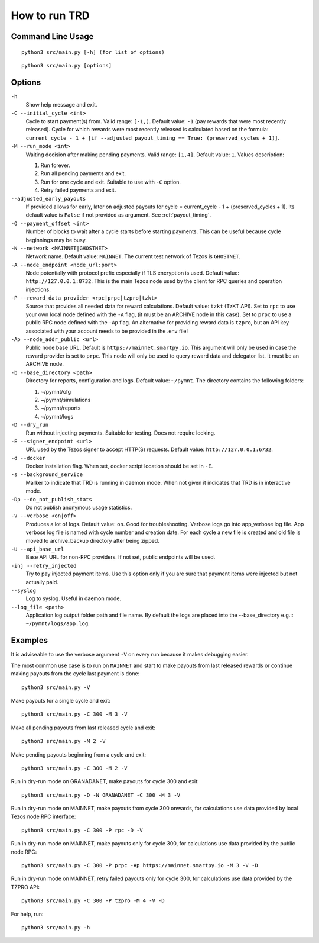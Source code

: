 How to run TRD
==============

Command Line Usage
------------------

::

    python3 src/main.py [-h] (for list of options)

::

    python3 src/main.py [options]

Options
-------

``-h``
    Show help message and exit.

``-C --initial_cycle <int>``
    Cycle to start payment(s) from. Valid range: ``[-1,)``. Default value: ``-1`` (pay rewards that were most recently released). Cycle for which rewards were most recently released is calculated based on the formula: ``current_cycle - 1 + [if --adjusted_payout_timing == True: (preserved_cycles + 1)]``.

``-M --run_mode <int>``
    Waiting decision after making pending payments. Valid range: ``[1,4]``. Default value: ``1``. Values description:

    1. Run forever.
    2. Run all pending payments and exit.
    3. Run for one cycle and exit. Suitable to use with ``-C`` option.
    4. Retry failed payments and exit.

``--adjusted_early_payouts``
    If provided allows for early, later on adjusted payouts for cycle = current_cycle - 1 + (preserved_cycles + 1). Its default value is ``False`` if not provided as argument. See :ref:`payout_timing`.

``-O --payment_offset <int>``
    Number of blocks to wait after a cycle starts before starting payments. This can be useful because cycle beginnings may be busy.

``-N --network <MAINNET|GHOSTNET>``
    Network name. Default value: ``MAINNET``. The current test network of Tezos is ``GHOSTNET``.

``-A --node_endpoint <node_url:port>``
    Node potentially with protocol prefix especially if TLS encryption is used. Default value: ``http://127.0.0.1:8732``. This is the main Tezos node used by the client for RPC queries and operation injections.

``-P --reward_data_provider <rpc|prpc|tzpro|tzkt>``
    Source that provides all needed data for reward calculations. Default value: ``tzkt`` (TzKT API). Set to ``rpc`` to use your own local node defined with the ``-A`` flag, (it must be an ARCHIVE node in this case). Set to ``prpc`` to use a public RPC node defined with the ``-Ap`` flag. An alternative for providing reward data is ``tzpro``, but an API key associated with your account needs to be provided in the .env file!

``-Ap --node_addr_public <url>``
    Public node base URL. Default is ``https://mainnet.smartpy.io``. This argument will only be used in case the reward provider is set to ``prpc``. This node will only be used to query reward data and delegator list. It must be an ARCHIVE node.

``-b --base_directory <path>``
    Directory for reports, configuration and logs. Default value: ``~/pymnt``.
    The directory contains the following folders:
    
    1. ~/pymnt/cfg
    2. ~/pymnt/simulations
    3. ~/pymnt/reports
    4. ~/pymnt/logs

``-D --dry_run``
    Run without injecting payments. Suitable for testing. Does not require locking.

``-E --signer_endpoint <url>``
    URL used by the Tezos signer to accept HTTP(S) requests. Default value: ``http://127.0.0.1:6732``.

``-d --docker``
    Docker installation flag. When set, docker script location should be set in ``-E``.

``-s --background_service``
    Marker to indicate that TRD is running in daemon mode. When not given it indicates that TRD is in interactive mode.

``-Dp --do_not_publish_stats``
    Do not publish anonymous usage statistics.

``-V --verbose <on|off>``
    Produces a lot of logs. Default value: ``on``. Good for troubleshooting. Verbose logs go into app_verbose log file. App verbose log file is named with cycle number and creation date. For each cycle a new file is created and old file is moved to archive_backup directory after being zipped.

``-U --api_base_url``
    Base API URL for non-RPC providers. If not set, public endpoints will be used.

``-inj --retry_injected``
    Try to pay injected payment items. Use this option only if you are sure that payment items were injected but not actually paid.

``--syslog``
    Log to syslog. Useful in daemon mode.

``--log_file <path>``
    Application log output folder path and file name. By default the logs are placed into the --base_directory e.g.:: ``~/pymnt/logs/app.log``.

Examples
--------

It is adviseable to use the verbose argument ``-V`` on every run because it makes debugging easier.

The most common use case is to run on ``MAINNET`` and start to make payouts from last released rewards or continue making payouts from the cycle last payment is done:

::

    python3 src/main.py -V

Make payouts for a single cycle and exit:

::

    python3 src/main.py -C 300 -M 3 -V

Make all pending payouts from last released cycle and exit:

::

    python3 src/main.py -M 2 -V

Make pending payouts beginning from a cycle and exit:

::

    python3 src/main.py -C 300 -M 2 -V

Run in dry-run mode on GRANADANET, make payouts for cycle 300 and exit:

::

    python3 src/main.py -D -N GRANADANET -C 300 -M 3 -V

Run in dry-run mode on MAINNET, make payouts from cycle 300 onwards, for calculations use data provided by local Tezos node RPC interface:

::

    python3 src/main.py -C 300 -P rpc -D -V

Run in dry-run mode on MAINNET, make payouts only for cycle 300, for calculations use data provided by the public node RPC:

::

    python3 src/main.py -C 300 -P prpc -Ap https://mainnet.smartpy.io -M 3 -V -D

Run in dry-run mode on MAINNET, retry failed payouts only for cycle 300, for calculations use data provided by the TZPRO API:

::

    python3 src/main.py -C 300 -P tzpro -M 4 -V -D

For help, run:

::

    python3 src/main.py -h
